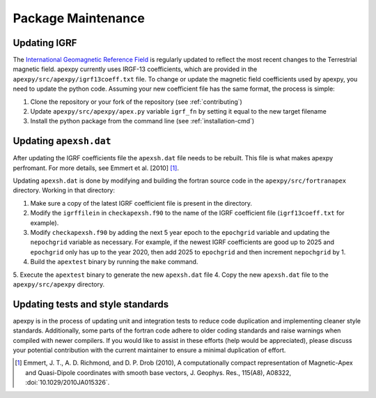 Package Maintenance
===================

Updating IGRF
-------------

The `International Geomagnetic Reference Field <https://www.ngdc.noaa.gov/IAGA/vmod/igrf.html>`_
is regularly updated to reflect the most recent changes to the Terrestrial
magnetic field. apexpy currently uses IRGF-13 coefficients, which are provided
in the ``apexpy/src/apexpy/igrf13coeff.txt`` file. To change or update the
magnetic field coefficients used by apexpy, you need to update the python code.
Assuming your new coefficient file has the same format, the process is simple:

1. Clone the repository or your fork of the repository (see :ref:`contributing`)
2. Update ``apexpy/src/apexpy/apex.py`` variable ``igrf_fn`` by setting
   it equal to the new target filename
3. Install the python package from the command line
   (see :ref:`installation-cmd`)

Updating ``apexsh.dat``
-----------------------

After updating the IGRF coefficients file the ``apexsh.dat`` file needs to be
rebuilt. This file is what makes apexpy perfromant. For more details, see
Emmert et al. [2010] [1]_.

Updating ``apexsh.dat`` is done by modifying and building the fortran source code
in the ``apexpy/src/fortranapex`` directory. Working in that directory:

1. Make sure a copy of the latest IGRF coefficient file is present in the
   directory.
2. Modify the ``igrffilein`` in ``checkapexsh.f90`` to the name of the IGRF
   coefficient file (``igrf13coeff.txt`` for example).
3. Modify ``checkapexsh.f90`` by adding the next 5 year epoch to the 
   ``epochgrid`` variable and updating the ``nepochgrid`` variable as
   necessary. For example, if the newest IGRF coefficients are good up to 2025
   and ``epochgrid`` only has up to the year 2020, then add 2025 to
   ``epochgrid`` and then increment ``nepochgrid`` by 1.
4. Build the ``apextest`` binary by running the ``make`` command.
5. Execute the ``apextest`` binary to generate the new ``apexsh.dat`` file
4. Copy the new ``apexsh.dat`` file to the ``apexpy/src/apexpy`` directory.

Updating tests and style standards
-----------------------------------

apexpy is in the process of updating unit and integration tests to reduce code
duplication and implementing cleaner style standards. Additionally, some parts
of the fortran code adhere to older coding standards and raise warnings when
compiled with newer compilers. If you would like to assist in these efforts
(help would be appreciated), please discuss your potential contribution with
the current maintainer to ensure a minimal duplication of effort.


.. [1] Emmert, J. T., A. D. Richmond, and D. P. Drob (2010),
       A computationally compact representation of Magnetic-Apex
       and Quasi-Dipole coordinates with smooth base vectors,
       J. Geophys. Res., 115(A8), A08322, :doi:`10.1029/2010JA015326`.
